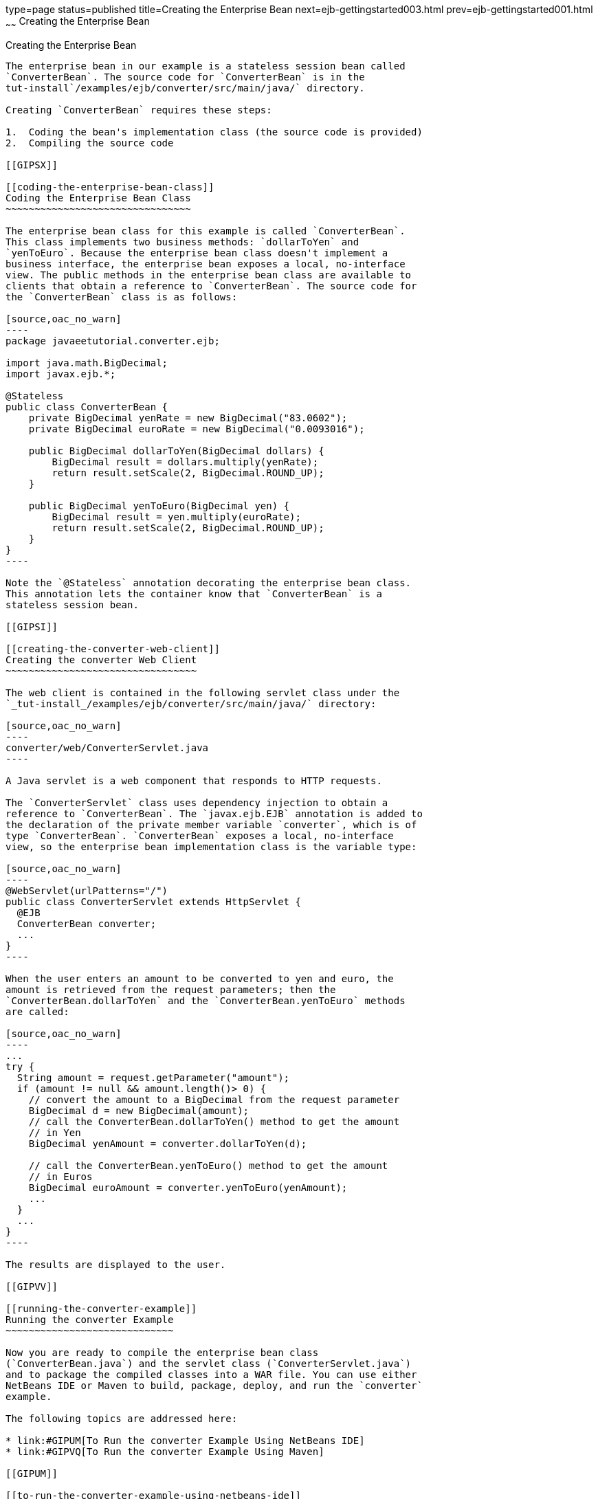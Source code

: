 type=page
status=published
title=Creating the Enterprise Bean
next=ejb-gettingstarted003.html
prev=ejb-gettingstarted001.html
~~~~~~
Creating the Enterprise Bean
============================

[[GIPSS]]

[[creating-the-enterprise-bean]]
Creating the Enterprise Bean
----------------------------

The enterprise bean in our example is a stateless session bean called
`ConverterBean`. The source code for `ConverterBean` is in the
tut-install`/examples/ejb/converter/src/main/java/` directory.

Creating `ConverterBean` requires these steps:

1.  Coding the bean's implementation class (the source code is provided)
2.  Compiling the source code

[[GIPSX]]

[[coding-the-enterprise-bean-class]]
Coding the Enterprise Bean Class
~~~~~~~~~~~~~~~~~~~~~~~~~~~~~~~~

The enterprise bean class for this example is called `ConverterBean`.
This class implements two business methods: `dollarToYen` and
`yenToEuro`. Because the enterprise bean class doesn't implement a
business interface, the enterprise bean exposes a local, no-interface
view. The public methods in the enterprise bean class are available to
clients that obtain a reference to `ConverterBean`. The source code for
the `ConverterBean` class is as follows:

[source,oac_no_warn]
----
package javaeetutorial.converter.ejb;

import java.math.BigDecimal;
import javax.ejb.*;

@Stateless
public class ConverterBean {
    private BigDecimal yenRate = new BigDecimal("83.0602");
    private BigDecimal euroRate = new BigDecimal("0.0093016");

    public BigDecimal dollarToYen(BigDecimal dollars) {
        BigDecimal result = dollars.multiply(yenRate);
        return result.setScale(2, BigDecimal.ROUND_UP);
    }

    public BigDecimal yenToEuro(BigDecimal yen) {
        BigDecimal result = yen.multiply(euroRate);
        return result.setScale(2, BigDecimal.ROUND_UP);
    }
}
----

Note the `@Stateless` annotation decorating the enterprise bean class.
This annotation lets the container know that `ConverterBean` is a
stateless session bean.

[[GIPSI]]

[[creating-the-converter-web-client]]
Creating the converter Web Client
~~~~~~~~~~~~~~~~~~~~~~~~~~~~~~~~~

The web client is contained in the following servlet class under the
`_tut-install_/examples/ejb/converter/src/main/java/` directory:

[source,oac_no_warn]
----
converter/web/ConverterServlet.java
----

A Java servlet is a web component that responds to HTTP requests.

The `ConverterServlet` class uses dependency injection to obtain a
reference to `ConverterBean`. The `javax.ejb.EJB` annotation is added to
the declaration of the private member variable `converter`, which is of
type `ConverterBean`. `ConverterBean` exposes a local, no-interface
view, so the enterprise bean implementation class is the variable type:

[source,oac_no_warn]
----
@WebServlet(urlPatterns="/")
public class ConverterServlet extends HttpServlet {
  @EJB
  ConverterBean converter;
  ...
}
----

When the user enters an amount to be converted to yen and euro, the
amount is retrieved from the request parameters; then the
`ConverterBean.dollarToYen` and the `ConverterBean.yenToEuro` methods
are called:

[source,oac_no_warn]
----
...
try {
  String amount = request.getParameter("amount");
  if (amount != null && amount.length()> 0) {
    // convert the amount to a BigDecimal from the request parameter
    BigDecimal d = new BigDecimal(amount);
    // call the ConverterBean.dollarToYen() method to get the amount
    // in Yen
    BigDecimal yenAmount = converter.dollarToYen(d);

    // call the ConverterBean.yenToEuro() method to get the amount
    // in Euros
    BigDecimal euroAmount = converter.yenToEuro(yenAmount);
    ...
  }
  ...
}
----

The results are displayed to the user.

[[GIPVV]]

[[running-the-converter-example]]
Running the converter Example
~~~~~~~~~~~~~~~~~~~~~~~~~~~~~

Now you are ready to compile the enterprise bean class
(`ConverterBean.java`) and the servlet class (`ConverterServlet.java`)
and to package the compiled classes into a WAR file. You can use either
NetBeans IDE or Maven to build, package, deploy, and run the `converter`
example.

The following topics are addressed here:

* link:#GIPUM[To Run the converter Example Using NetBeans IDE]
* link:#GIPVQ[To Run the converter Example Using Maven]

[[GIPUM]]

[[to-run-the-converter-example-using-netbeans-ide]]
To Run the converter Example Using NetBeans IDE
^^^^^^^^^^^^^^^^^^^^^^^^^^^^^^^^^^^^^^^^^^^^^^^

1.  Make sure that GlassFish Server has been started (see
link:usingexamples002.html#BNADI[Starting and Stopping GlassFish
Server]).
2.  From the File menu, choose Open Project.
3.  In the Open Project dialog box, navigate to:
+
[source,oac_no_warn]
----
tut-install/examples/ejb
----
4.  Select the `converter` folder.
5.  Click Open Project.
6.  In the Projects tab, right-click the `converter` project and select
Build.
7.  Open a web browser to the following URL:
+
[source,oac_no_warn]
----
http://localhost:8080/converter
----
8.  On the Servlet ConverterServlet page, enter `100` in the field and
click Submit.
+
A second page opens, showing the converted values.

[[GIPVQ]]

[[to-run-the-converter-example-using-maven]]
To Run the converter Example Using Maven
^^^^^^^^^^^^^^^^^^^^^^^^^^^^^^^^^^^^^^^^

1.  Make sure that GlassFish Server has been started (see
link:usingexamples002.html#BNADI[Starting and Stopping GlassFish
Server]).
2.  In a terminal window, go to:
+
[source,oac_no_warn]
----
tut-install/examples/ejb/converter/
----
3.  Enter the following command:
+
[source,oac_no_warn]
----
mvn install
----
+
This command compiles the source files for the enterprise bean and the
servlet, packages the project into a WAR module (`converter.war`), and
deploys the WAR to the server. For more information about Maven, see
link:usingexamples005.html#BNAAN[Building the Examples].
4.  Open a web browser to the following URL:
+
[source,oac_no_warn]
----
http://localhost:8080/converter
----
5.  On the Servlet ConverterServlet page, enter `100` in the field and
click Submit.
+
A second page opens, showing the converted values.
